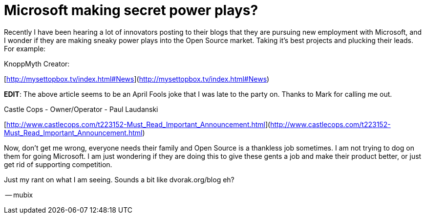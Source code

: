 = Microsoft making secret power plays?
:hp-tags: Rant, Rant

Recently I have been hearing a lot of innovators posting to their blogs that they are pursuing new employment with Microsoft, and I wonder if they are making sneaky power plays into the Open Source market. Taking it’s best projects and plucking their leads. For example:  
  
KnoppMyth Creator:  
  
[http://mysettopbox.tv/index.html#News](http://mysettopbox.tv/index.html#News)  
  
**EDIT**: The above article seems to be an April Fools joke that I was late to the party on. Thanks to Mark for calling me out.  
  
Castle Cops - Owner/Operator - Paul Laudanski  
  
[http://www.castlecops.com/t223152-Must_Read_Important_Announcement.html](http://www.castlecops.com/t223152-Must_Read_Important_Announcement.html)  
  
Now, don’t get me wrong, everyone needs their family and Open Source is a thankless job sometimes. I am not trying to dog on them for going Microsoft. I am just wondering if they are doing this to give these gents a job and make their product better, or just get rid of supporting competition.  
  
Just my rant on what I am seeing. Sounds a bit like dvorak.org/blog eh?  
  
-- mubix
